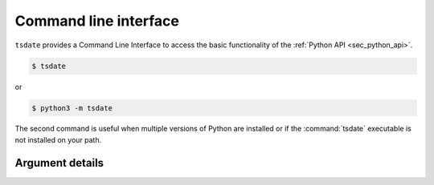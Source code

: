 .. _sec_cli:

======================
Command line interface
======================

``tsdate`` provides a Command Line Interface to access the basic functionality of the
:ref:`Python API <sec_python_api>`.


.. code-block:: bash

    $ tsdate

or

.. code-block:: bash

    $ python3 -m tsdate

The second command is useful when multiple versions of Python are 
installed or if the :command:`tsdate` executable is not installed on your path.

++++++++++++++++
Argument details
++++++++++++++++

.. argparse::
    :module: tsdate.cli
    :func: tsdate_cli_parser
    :prog: tsdate
    :nodefault:
